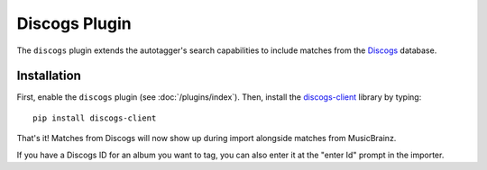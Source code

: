 Discogs Plugin
==============

The ``discogs`` plugin extends the autotagger's search capabilities to
include matches from the `Discogs`_ database.

.. _Discogs: http://discogs.com

Installation
------------

First, enable the ``discogs`` plugin (see :doc:`/plugins/index`). Then,
install the `discogs-client`_ library by typing::

    pip install discogs-client

That's it! Matches from Discogs will now show up during import alongside
matches from MusicBrainz.

If you have a Discogs ID for an album you want to tag, you can also enter it
at the "enter Id" prompt in the importer.

.. _discogs-client: https://github.com/discogs/discogs_client
